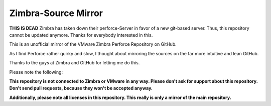 ====================
Zimbra-Source Mirror
====================

**THIS IS DEAD** Zimbra has taken down their perforce-Server in favor of a new git-based server. Thus, this repository
cannot be updated anymore. Thanks for everybody interested in this.

This is an unofficial mirror of the VMware Zimbra Perforce Repository on GitHub.

As I find Perforce rather quirky and slow, I thought about mirroring the sources on the far more intuitive and lean GitHub.

Thanks to the guys at Zimbra and GitHub for letting me do this.

Please note the following:

**This repository is not connected to Zimbra or VMware in any way. Please don't ask for support about this repository. Don't send pull requests, because they won't be accepted anyway.**

**Additionally, please note all licenses in this repository. This really is only a mirror of the main repository.**

.. _Forum post: http://www.zimbra.com/forums/announcements/66917-zimbra-public-perforce-being-migrated-new-git-interface-coming-soon.html
